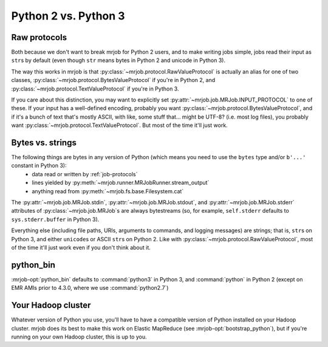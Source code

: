 Python 2 vs. Python 3
=====================

Raw protocols
-------------

Both because we don't want to break mrjob for Python 2 users, and to make writing jobs simple, jobs read their input as ``str``\ s by default (even though ``str`` means bytes in Python 2 and unicode in Python 3).

The way this works in mrjob is that :py:class:`~mrjob.protocol.RawValueProtocol` is actually an alias for one of two classes, :py:class:`~mrjob.protocol.BytesValueProtocol` if you're in Python 2, and :py:class:`~mrjob.protocol.TextValueProtocol` if you're in Python 3.

If you care about this distinction, you may want to explicitly set :py:attr:`~mrjob.job.MRJob.INPUT_PROTOCOL` to one of these. If your input has a well-defined encoding, probably you want :py:class:`~mrjob.protocol.BytesValueProtocol`, and if it's a bunch of text that's mostly ASCII, with like, some stuff that... might be UTF-8? (i.e. most log files), you probably want :py:class:`~mrjob.protocol.TextValueProtocol`. But most of the time it'll just work.

Bytes vs. strings
-----------------

The following things are bytes in any version of Python (which means you need to use the ``bytes`` type and/or ``b'...'`` constant in Python 3):
 - data read or written by :ref:`job-protocols`
 - lines yielded by :py:meth:`~mrjob.runner.MRJobRunner.stream_output`
 - anything read from :py:meth:`~mrjob.fs.base.Filesystem.cat`

The :py:attr:`~mrjob.job.MRJob.stdin`, :py:attr:`~mrjob.job.MRJob.stdout`, and :py:attr:`~mrjob.job.MRJob.stderr` attributes of :py:class:`~mrjob.job.MRJob`\ s are always bytestreams (so, for example, ``self.stderr`` defaults to ``sys.stderr.buffer`` in Python 3).

Everything else (including file paths, URIs, arguments to commands, and logging messages) are strings; that is, ``str``\s on Python 3, and either ``unicode``\s or ASCII ``str``\s on Python 2. Like with :py:class:`~mrjob.protocol.RawValueProtocol`, most of the time it'll just work even if you don't think about it.

python_bin
----------

:mrjob-opt:`python_bin` defaults to :command:`python3` in Python 3, and :command:`python` in Python 2 (except on EMR AMIs prior to 4.3.0, where we use :command:`python2.7`)

Your Hadoop cluster
-------------------

Whatever version of Python you use, you'll have to have a compatible version of Python installed on your Hadoop cluster. mrjob does its best to make this work on Elastic MapReduce (see :mrjob-opt:`bootstrap_python`), but if you're running on your own Hadoop cluster, this is up to you.
